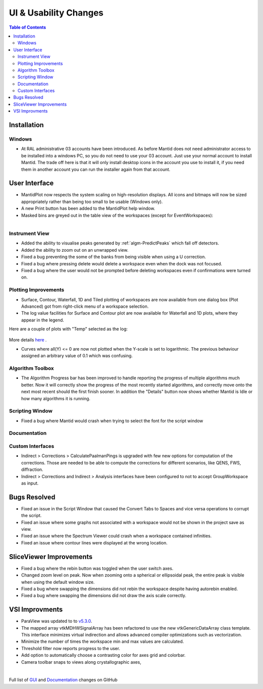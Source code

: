 ======================
UI & Usability Changes
======================

.. contents:: Table of Contents
   :local:

Installation
------------

Windows
#######

- At RAL administrative 03 accounts have been introduced.  As before Mantid does not need administrator access to be installed into a windows PC, so you do not need to use your 03 account.  Just use your normal account to install Mantid.  The trade off here is that it will only install desktop icons in the account you use to install it, if you need them in another account you can run the installer again from that account.

User Interface
--------------

- MantidPlot now respects the system scaling on high-resolution displays. All icons and bitmaps will now be sized
  appropriately rather than being too small to be usable (Windows only).
- A new Print button has been added to the MantidPlot help window.
- Masked bins are greyed out in the table view of the workspaces (except for EventWorkspaces):

.. figure:: ../../images/maskedbins.jpg     
   :class: screenshot
   :width: 500px
   :align: right

Instrument View
###############

- Added the ability to visualise peaks generated by :ref:`algm-PredictPeaks` which fall off detectors.
- Added the ability to zoom out on an unwrapped view.
- Fixed a bug preventing the some of the banks from being visible when using a U correction.
- Fixed a bug where pressing delete would delete a workspace even when the dock was not focused.
- Fixed a bug where the user would not be prompted before deleting workspaces even if confirmations were turned on.

Plotting Improvements
#####################

- Surface, Contour, Waterfall, 1D and Tiled plotting of workspaces are now available from one dialog box (Plot Advanced) got from right-click menu of a workspace selection.
- The log value facilities for Surface and Contour plot are now available for Waterfall and 1D plots, where they appear in the legend.

.. figure:: ../../images/ArtRightGUIWaterfallCustom2sp1.PNG
   :class: screenshot
   :width: 294px
   :align: right

Here are a couple of plots with "Temp" selected as the log:

.. figure:: ../../images/ArtWaterfallT1.PNG

.. figure:: ../../images/ArtSurfacePlotT1.PNG

More details `here <https://www.mantidproject.org/MBC_Displaying_data_in_multiple_workspaces>`_ .

- Curves where all(Y) <= 0 are now not plotted when the Y-scale is set to logarithmic.
  The previous behaviour assigned an arbitrary value of 0.1 which was confusing.

Algorithm Toolbox
#################

- The Algorithm Progress bar has been improved to handle reporting the progress of multiple algorithms much better.  Now it will correctly show the progress of the most recently started algorithms, and correctly move onto the next most recent should  the first finish sooner.  In addition the "Details" button now shows whether Mantid is Idle or how many algorithms it is running.

.. figure:: ../../images/Progress_running.png
   :class: screenshot
   :width: 396px

Scripting Window
################
- Fixed a bug where Mantid would crash when trying to select the font for the script window

Documentation
#############

Custom Interfaces
#################

- Indirect > Corrections > CalculatePaalmanPings is upgraded with few new options for computation of the corrections. Those are needed to be able to compute the corrections for different scenarios, like QENS, FWS, diffraction.
- Indirect > Corrections and Indirect > Analysis interfaces have been configured to not to accept GroupWorkspace as input.


Bugs Resolved
-------------

- Fixed an issue in the Script Window that caused the Convert Tabs to Spaces and vice versa operations to corrupt the script.
- Fixed an issue where some graphs not associated with a workspace would not be shown in the project save as view.
- Fixed an issue where the Spectrum Viewer could crash when a workspace contained infinities.
- Fixed an issue where contour lines were displayed at the wrong location.


SliceViewer Improvements
------------------------
- Fixed a bug where the rebin button was toggled when the user switch axes.
- Changed zoom level on peak. Now when zooming onto a spherical or ellipsoidal peak, the entire peak is visible when using the default window size.
- Fixed a bug where swapping the dimensions did not rebin the workspace despite having autorebin enabled.
- Fixed a bug where swapping the dimensions did not draw the axis scale correctly.


VSI Improvments
---------------
- ParaView was updated to to `v5.3.0 <https://blog.kitware.com/paraview-5-3-0-release-notes/>`_.
- The mapped array vtkMDHWSignalArray has been refactored to use the new vtkGenericDataArray class template. This interface minimizes virtual indirection and allows advanced compiler optimizations such as vectorization.
- Minimize the number of times the workspace min and max values are calculated.
- Threshold filter now reports progress to the user.
- Add option to automatically choose a contrasting color for axes grid and colorbar.
- Camera toolbar snaps to views along crystallographic axes,

|

Full list of
`GUI <http://github.com/mantidproject/mantid/pulls?q=is%3Apr+milestone%3A%22Release+3.10%22+is%3Amerged+label%3A%22Component%3A+GUI%22>`_
and
`Documentation <http://github.com/mantidproject/mantid/pulls?q=is%3Apr+milestone%3A%22Release+3.10%22+is%3Amerged+label%3A%22Component%3A+Documentation%22>`_
changes on GitHub
